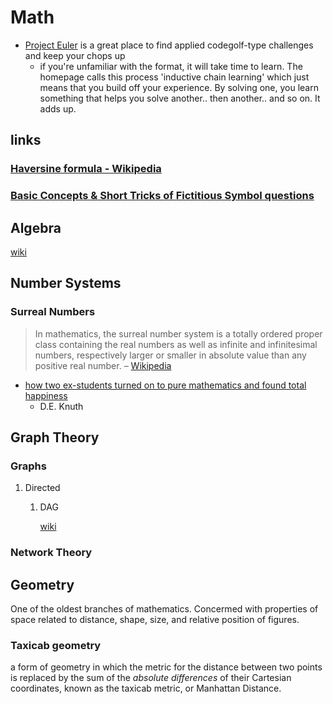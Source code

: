 * Math
:PROPERTIES:
:ID: 4aaf7257-3900-46ca-8f2b-f284bce6d4d0
:END:
- [[https://projecteuler.net/][Project Euler]] is a great place to find applied codegolf-type
  challenges and keep your chops up
   - if you're unfamiliar with the format, it will take time to
     learn. The homepage calls this process 'inductive chain learning'
     which just means that you build off your experience. By solving
     one, you learn something that helps you solve another.. then
     another.. and so on. It adds up.
** links
:PROPERTIES:
:ID:       e81fae72-c07b-41e1-9c49-43c97217ab9b
:END:
*** [[https://en.wikipedia.org/wiki/Haversine_formula][Haversine formula - Wikipedia]]
:PROPERTIES:
:ID: 6d0b5076-98c6-45c0-9b95-6e9b540d5796
:END:
*** [[https://byjusexamprep.com/solve-mathematical-operators-in-reasoning-i-081aea6a-d162-11e5-bfd2-ffbcfe7b24bd][Basic Concepts & Short Tricks of Fictitious Symbol questions]]
:PROPERTIES:
:ID:       6d2f9279-9e4a-4e4d-846f-8e3285af4811
:END:

** Algebra
:PROPERTIES:
:ID:       894b7ce1-6e9b-4395-8ecc-b3d145047f1a
:END:
+ [[https://en.wikipedia.org/wiki/Algebra][wiki]] ::

** Number Systems
:PROPERTIES:
:ID:       9b7387eb-a627-4623-a3a2-deb098e6d45e
:END:
*** Surreal Numbers
:PROPERTIES:
:ID:       8e4ea5a3-bfe4-4255-8165-f28d24ba20ef
:END:
#+begin_quote
In mathematics, the surreal number system is a totally ordered proper
class containing the real numbers as well as infinite and
infinitesimal numbers, respectively larger or smaller in absolute
value than any positive real number.
-- [[https://en.wikipedia.org/wiki/Surreal_number][Wikipedia]]
#+end_quote

- [[cdn:media/doc/surreal_numbers.pdf][how two ex-students turned on to pure mathematics and found total happiness]]
  - D.E. Knuth

** Graph Theory
:PROPERTIES:
:ID:       63579fea-7b88-4427-aa14-4f2203df6f09
:END:
*** Graphs 
:PROPERTIES:
:ID:       f02f117d-9bd0-46aa-a011-1855701ce88f
:END:
**** Directed
:PROPERTIES:
:ID:       5d77d18d-d99c-42b3-805a-3a045a08172f
:END:
***** DAG
:PROPERTIES:
:ID:       edd294c8-5958-45c0-951a-c885c23f98bb
:END:
+ [[https://en.wikipedia.org/wiki/Directed_graph][wiki]] ::
*** Network Theory
:PROPERTIES:
:ID:       550dd206-bc49-490b-bd74-fd917b4e38c5
:END:
    
** Geometry
:PROPERTIES:
:ID:       41753703-1ea2-4778-8985-2bafb666d58a
:END:
One of the oldest branches of mathematics. Concermed with properties
of space related to distance, shape, size, and relative position of
figures.

*** Taxicab geometry
:PROPERTIES:
:ID:       7db8c7e8-97f6-41de-a303-acd7ef44b89e
:END:
a form of geometry in which the metric for the distance between two
points is replaced by the sum of the /absolute differences/ of their
Cartesian coordinates, known as the taxicab metric, or Manhattan
Distance.
